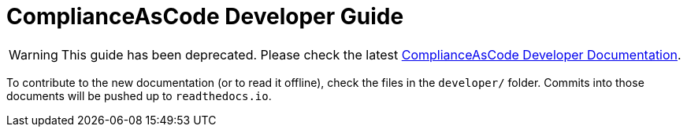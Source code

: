 # ComplianceAsCode Developer Guide

WARNING: This guide has been deprecated. Please check the latest link:https://complianceascode.readthedocs.io/[ComplianceAsCode Developer Documentation].

To contribute to the new documentation (or to read it offline), check the
files in the `developer/` folder. Commits into those documents will be
pushed up to `readthedocs.io`.
